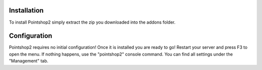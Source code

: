Installation
============
To install Pointshop2 simply extract the zip you downloaded into the addons folder.

Configuration
=============
Pointshop2 requires no initial configuration! Once it is installed you are ready to go!
Restart your server and press F3 to open the menu. If nothing happens, use the "pointshop2" console command.
You can find all settings under the "Management" tab.